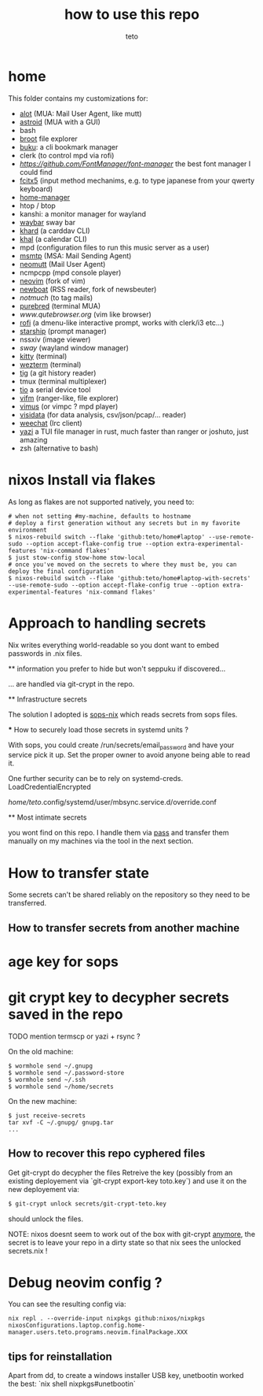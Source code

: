 #+title: how to use this repo
#+author: teto
#+NAME: demo

* home

This folder contains my customizations for:
- [[https://github.com/pazz/alot][alot]] (MUA: Mail User Agent, like mutt)
- [[https://github.com/astroidmail/astroid][astroid]] (MUA with a GUI)
- bash
- [[https://dystroy.org/broot/][broot]] file explorer
- [[https://github.com/jarun/Buku][buku]]: a cli bookmark manager
- clerk (to control mpd via rofi)
- [[font-manager][https://github.com/FontManager/font-manager]] the best font manager I could find
- [[https://fcitx-im.org/wiki/Fcitx_5][fcitx5]] (input method mechanims, e.g. to type japanese from your qwerty keyboard)
- [[https://github.com/rycee/home-manager/][home-manager]]
- htop / btop
- kanshi: a monitor manager for wayland
- [[https://github.com/Alexays/Waybar][waybar]] sway bar
- [[https://github.com/pimutils/khard][khard]] (a carddav CLI)
- [[https://github.com/pimutils/khal][khal]] (a calendar CLI)
- mpd (configuration files to run this music server as a user)
- [[https://marlam.de/msmtp/news][msmtp]] (MSA: Mail Sending Agent)
- [[https://neomutt.org][neomutt]] (Mail User Agent)
- ncmpcpp (mpd console player)
- [[https://github.com/neovim/neovim][neovim]] (fork of vim)
- [[https://newsboat.org/][newboat]] (RSS reader, fork of newsbeuter)
- [[www.notmuch.org][notmuch]] (to tag mails)
- [[https://github.com/purebred-mua/purebred][purebred]] (terminal MUA)
- [[qutebrowser][www.qutebrowser.org]] (vim like browser)
- [[https://github.com/DaveDavenport/rofi][rofi]] (a dmenu-like interactive prompt, works with clerk/i3 etc...)
- [[https://starship.rs/][starship]] (prompt manager)
- nssxiv (image viewer)
- [[www.swaywm.com][sway]] (wayland window manager)
- [[https://sw.kovidgoyal.net/kitty/][kitty]] (terminal)
- [[https://wezfurlong.org/][wezterm]] (terminal)
- [[https://github.com/jonas/tig][tig]] (a git history reader)
- tmux (terminal multiplexer)
- [[https://github.com/tio/tio][tio]] a serial device tool
- [[https://vifm.info/][vifm]] (ranger-like, file explorer)
- [[https://github.com/vimus/vimus][vimus]] (or vimpc ? mpd player)
- [[https://www.visidata.org/][visidata]] (for data analysis, csv/json/pcap/... reader)
- [[https://weechat.org/][weechat]] (Irc client)
- [[https://github.com/sxyazi/yazi][yazi]] a TUI file manager in rust, much faster than ranger or joshuto, just amazing
- zsh (alternative to bash)


* nixos Install via flakes

As long as flakes are not supported natively, you need to:
#+BEGIN_SRC shell
# when not setting #my-machine, defaults to hostname
# deploy a first generation without any secrets but in my favorite environment
$ nixos-rebuild switch --flake 'github:teto/home#laptop' --use-remote-sudo --option accept-flake-config true --option extra-experimental-features 'nix-command flakes'
$ just stow-config stow-home stow-local
# once you've moved on the secrets to where they must be, you can deploy the final configuration
$ nixos-rebuild switch --flake 'github:teto/home#laptop-with-secrets' --use-remote-sudo --option accept-flake-config true --option extra-experimental-features 'nix-command flakes'
#+END_SRC




* Approach to handling secrets

  Nix writes everything world-readable so you dont want to embed passwords in .nix files.

  ** information you prefer to hide but won't seppuku if discovered...

  ... are handled via git-crypt in the repo.

  ** Infrastructure secrets

  The solution I adopted is [[https://github.com/Mic92/sops-nix][sops-nix]] which reads secrets from sops files.

  *** How to securely load those secrets in systemd units ?

  With sops, you could create /run/secrets/email_password and have your service pick it up.
  Set the proper owner to avoid anyone being able to read it.

  One further security can be to rely on systemd-creds.
  LoadCredentialEncrypted

   /home/teto/.config/systemd/user/mbsync.service.d/override.conf

  ** Most intimate secrets

  you wont find on this repo. I handle them via [[https://www.passwordstore.org/][pass]] and transfer them
  manually on my machines via the tool in the next section.


* How to transfer state

Some secrets can't be shared reliably on the repository so they need to be
transferred.


** How to transfer secrets from another machine

* age key for sops
* git crypt key to decypher secrets saved in the repo

TODO mention termscp or yazi + rsync ?

On the old machine:
#+BEGIN_SRC
$ wormhole send ~/.gnupg
$ wormhole send ~/.password-store 
$ wormhole send ~/.ssh
$ wormhole send ~/home/secrets
#+END_SRC

On the new machine:
#+BEGIN_SRC
$ just receive-secrets
tar xvf -C ~/.gnupg/ gnupg.tar
...
#+END_SRC

** How to recover this repo cyphered files

Get git-crypt do decypher the files
Retreive the key (possibly from an existing deployement via `git-crypt export-key toto.key`) and use
it on the new deployement via:
#+BEGIN_SRC sh 
$ git-crypt unlock secrets/git-crypt-teto.key
#+END_SRC
should unlock the files.

NOTE: nixos doesnt seem to work out of the box with git-crypt [[https://github.com/NixOS/nix/issues/5260][anymore]], 
 the secret is to leave your repo in a dirty state so that nix sees the unlocked secrets.nix !

* Debug neovim config ?

You can see the resulting config via:

#+BEGIN_SRC
nix repl . --override-input nixpkgs github:nixos/nixpkgs
nixosConfigurations.laptop.config.home-manager.users.teto.programs.neovim.finalPackage.XXX
#+END_SRC

** tips for reinstallation

Apart from dd, to create a windows installer USB key, unetbootin worked the best:
`nix shell nixpkgs#unetbootin`
